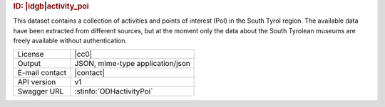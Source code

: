 
.. rubric:: ID: |idgb|\ activity_poi

This dataset contains a collection of activities and points of
interest (PoI) in the South Tyrol region. The available data have been
extracted from different sources, but at the moment only the data
about the South Tyrolean museums are freely available without
authentication.
   
==============  ========================================================
License         |cc0| 
Output          JSON, mime-type application/json
E-mail contact  |contact|
API version     v1
Swagger URL     :stinfo:`ODHactivityPoi`
==============  ========================================================

